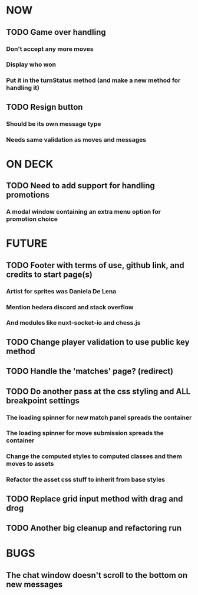 * NOW
** TODO Game over handling
*** Don't accept any more moves
*** Display who won
*** Put it in the turnStatus method (and make a new method for handling it)
** TODO Resign button
*** Should be its own message type
*** Needs same validation as moves and messages
* ON DECK
** TODO Need to add support for handling promotions
*** A modal window containing an extra menu option for promotion choice
* FUTURE
** TODO Footer with terms of use, github link, and credits to start page(s)
*** Artist for sprites was Daniela De Lena
*** Mention hedera discord and stack overflow
*** And modules like nuxt-socket-io and chess.js
** TODO Change player validation to use public key method
** TODO Handle the 'matches' page? (redirect)
** TODO Do another pass at the css styling and ALL breakpoint settings
*** The loading spinner for new match panel spreads the container
*** The loading spinner for move submission spreads the container
*** Change the computed styles to computed classes and them moves to assets
*** Refactor the asset css stuff to inherit from base styles
** TODO Replace grid input method with drag and drog
** TODO Another big cleanup and refactoring run
* BUGS
** The chat window doesn't scroll to the bottom on new messages
